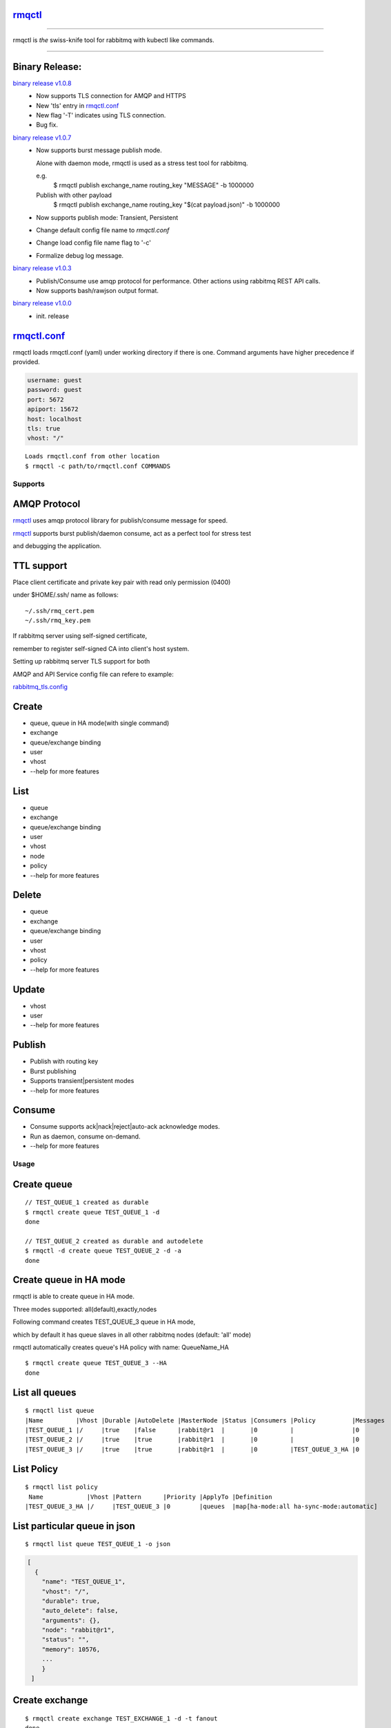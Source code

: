rmqctl_
-------

.. All external links are here
.. _rmqctl: https://github.com/vsdmars/rmqctl
.. _rmqctl.conf: ./rmqctl.conf
.. _rabbitmq_tls.config: ./example/rabbitmq_tls.config
.. |travis| image:: https://api.travis-ci.org/vsdmars/rmqctl.svg?branch=v1
  :target: https://travis-ci.org/vsdmars/rmqctl
.. |go report| image:: https://goreportcard.com/badge/github.com/vsdmars/rmqctl
  :target: https://goreportcard.com/report/github.com/vsdmars/rmqctl
.. |go doc| image:: https://godoc.org/github.com/vsdmars/rmqctl?status.svg
  :target: https://godoc.org/github.com/vsdmars/rmqctl
.. |license| image:: https://img.shields.io/github/license/mashape/apistatus.svg?style=flat
  :target: ./LICENSE
.. |release| image:: https://img.shields.io/badge/release-v1.0.8-blue.svg
  :target: https://github.com/vsdmars/rmqctl/tree/v1.0.0
.. _binary release v1.0.0: https://github.com/vsdmars/rmqctl/releases/tag/v1.0.0
.. _binary release v1.0.3: https://github.com/vsdmars/rmqctl/releases/tag/v1.0.3
.. _binary release v1.0.7: https://github.com/vsdmars/rmqctl/releases/tag/v1.0.7
.. _binary release v1.0.8: https://github.com/vsdmars/rmqctl/releases/tag/v1.0.8

.. ;; And now we continue with the actual content

|travis| |go report| |go doc| |license| |release|

----

rmqctl is *the* swiss-knife tool for rabbitmq with kubectl like commands.

----


Binary Release:
---------------

`binary release v1.0.8`_
 - Now supports TLS connection for AMQP and HTTPS
 - New 'tls' entry in rmqctl.conf_
 - New flag '-T' indicates using TLS connection.
 - Bug fix.


`binary release v1.0.7`_
 - Now supports burst message publish mode.

   Alone with daemon mode, rmqctl is used as a stress test tool for rabbitmq.

   e.g.
    $ rmqctl publish exchange_name routing_key "MESSAGE" -b 1000000

   Publish with other payload
    $ rmqctl publish exchange_name routing_key "$(cat payload.json)" -b 1000000

 - Now supports publish mode: Transient, Persistent
 - Change default config file name to *rmqctl.conf*
 - Change load config file name flag to '-c'
 - Formalize debug log message.

`binary release v1.0.3`_
 - Publish/Consume use amqp protocol for performance.
   Other actions using rabbitmq REST API calls.
 - Now supports bash/rawjson output format.

`binary release v1.0.0`_
 - init. release


rmqctl.conf_
-------------

rmqctl loads rmqctl.conf (yaml) under working directory if there is one.
Command arguments have higher precedence if provided.

.. code:: yaml

   username: guest
   password: guest
   port: 5672
   apiport: 15672
   host: localhost
   tls: true
   vhost: "/"


::

 Loads rmqctl.conf from other location
 $ rmqctl -c path/to/rmqctl.conf COMMANDS


=========
Supports
=========

AMQP Protocol
-------------
rmqctl_ uses amqp protocol library for publish/consume message for speed.

rmqctl_ supports burst publish/daemon consume, act as a perfect tool for stress test

and debugging the application.


TTL support
-----------
Place client certificate and private key pair with read only permission (0400)

under $HOME/.ssh/ name as follows:


::

   ~/.ssh/rmq_cert.pem
   ~/.ssh/rmq_key.pem


If rabbitmq server using self-signed certificate,

remember to register self-signed CA into client's host system.

Setting up rabbitmq server TLS support for both

AMQP and API Service config file can refere to example:

rabbitmq_tls.config_



Create
------
- queue, queue in HA mode(with single command)
- exchange
- queue/exchange binding
- user
- vhost
- --help for more features


List
----
- queue
- exchange
- queue/exchange binding
- user
- vhost
- node
- policy
- --help for more features


Delete
------
- queue
- exchange
- queue/exchange binding
- user
- vhost
- policy
- --help for more features


Update
------
- vhost
- user
- --help for more features


Publish
-------
- Publish with routing key
- Burst publishing
- Supports transient|persistent modes
- --help for more features


Consume
-------
- Consume supports ack|nack|reject|auto-ack acknowledge modes.
- Run as daemon, consume on-demand.
- --help for more features


=====
Usage
=====

Create queue
------------

::

   // TEST_QUEUE_1 created as durable
   $ rmqctl create queue TEST_QUEUE_1 -d
   done

   // TEST_QUEUE_2 created as durable and autodelete
   $ rmqctl -d create queue TEST_QUEUE_2 -d -a
   done


Create queue in HA mode
-----------------------

rmqctl is able to create queue in HA mode.

Three modes supported: all(default),exactly,nodes

Following command creates TEST_QUEUE_3 queue in HA mode,

which by default it has queue slaves in all other rabbitmq nodes (default: 'all' mode)

rmqctl automatically creates queue's HA policy with name: QueueName_HA

::

   $ rmqctl create queue TEST_QUEUE_3 --HA
   done


List all queues
---------------

::

   $ rmqctl list queue
   |Name         |Vhost |Durable |AutoDelete |MasterNode |Status |Consumers |Policy          |Messages
   |TEST_QUEUE_1 |/     |true    |false      |rabbit@r1  |       |0         |                |0
   |TEST_QUEUE_2 |/     |true    |true       |rabbit@r1  |       |0         |                |0
   |TEST_QUEUE_3 |/     |true    |true       |rabbit@r1  |       |0         |TEST_QUEUE_3_HA |0


List Policy
-----------

::

   $ rmqctl list policy
    Name            |Vhost |Pattern      |Priority |ApplyTo |Definition
   |TEST_QUEUE_3_HA |/     |TEST_QUEUE_3 |0        |queues  |map[ha-mode:all ha-sync-mode:automatic]


List particular queue in json
-----------------------------

::

   $ rmqctl list queue TEST_QUEUE_1 -o json

.. code:: json

   [
     {
       "name": "TEST_QUEUE_1",
       "vhost": "/",
       "durable": true,
       "auto_delete": false,
       "arguments": {},
       "node": "rabbit@r1",
       "status": "",
       "memory": 10576,
       ...
       }
    ]


Create exchange
---------------

::

  $ rmqctl create exchange TEST_EXCHANGE_1 -d -t fanout
  done


List all exchanges
------------------

::

  $ rmqctl list exchange
   |Name               |Vhost |Type    |Durable |AutoDelete
   |                   |/     |direct  |true    |false
   |TEST_EXCHANGE_1    |/     |fanout  |true    |false
   |amq.direct         |/     |direct  |true    |false
   |amq.fanout         |/     |fanout  |true    |false
   |amq.headers        |/     |headers |true    |false
   |amq.match          |/     |headers |true    |false
   |amq.rabbitmq.trace |/     |topic   |true    |false
   |amq.topic          |/     |topic   |true    |false


List particular exchange in json
--------------------------------

::

   $ rmqctl list exchange TEST_EXCHANGE_1 -o json

.. code:: json

   {
     "name": "TEST_EXCHANGE_1",
     "vhost": "/",
     "type": "fanout",
     "durable": true,
     "auto_delete": false,
     "internal": false,
     "arguments": {},
     "incoming": [],
     "outgoing": []
   }


Create queue/exchange binding
-----------------------------

rmqctl is able to create exchange bindings as well.

::

  $ rmqctl create bind TEST_EXCHANGE_1 TEST_QUEUE_1 ROUTING_KEY
  done
  $ rmqctl create bind TEST_EXCHANGE_1 TEST_QUEUE_2 ROUTING_KEY
  done

  Creates exchange binding
  $ rmqctl create bind TEST_EXCHANGE_1 TEST_EXCHANGE_2 ROUTING_KEY -t exchange
  done


List queue/exchange binding
---------------------------

::

  $ rmqctl list bind
  |Source          |Destination     |Vhost |Key          |DestinationType
  |                |TEST_QUEUE_1    |/     |TEST_QUEUE_1 |queue
  |                |TEST_QUEUE_2    |/     |TEST_QUEUE_2 |queue
  |TEST_EXCHANGE_1 |TEST_QUEUE_1    |/     |RUN          |queue
  |TEST_EXCHANGE_1 |TEST_EXCHANGE_2 |/     |RUN          |exchange


Publish message
---------------

Publish to a fanout exchange, observing queues bounded to the

exchange *TEST_EXCHANGE_1* received the message.

::

   $ rmqctl publish TEST_EXCHANGE_1 RUN "This is a test message"
   done

   $ rmqctl list queue
   |Name         |Vhost |Durable |AutoDelete |MasterNode |Status |Consumers |Policy          |Messages
   |TEST_QUEUE_1 |/     |true    |false      |rabbit@r1  |       |0         |                |1
   |TEST_QUEUE_2 |/     |true    |true       |rabbit@r1  |       |0         |                |1
   |TEST_QUEUE_3 |/     |true    |true       |rabbit@r1  |       |0         |TEST_QUEUE_3_HA |0


Publish message in burst mode
-----------------------------

Publish to a fanout exchange in burst mode,

observing queues bounded to the exchange *TEST_EXCHANGE_1* received the message.

::

   $ rmqctl publish TEST_EXCHANGE_1 RUN "This is a test message" -b 424242
   done

   $ rmqctl list queue
   |Name         |Vhost |Durable |AutoDelete |MasterNode |Status |Consumers |Policy          |Messages
   |TEST_QUEUE_1 |/     |true    |false      |rabbit@r1  |       |0         |                |424243
   |TEST_QUEUE_2 |/     |true    |true       |rabbit@r1  |       |0         |                |424243
   |TEST_QUEUE_3 |/     |true    |true       |rabbit@r1  |       |0         |TEST_QUEUE_3_HA |0


Consume message
---------------

::

   $ rmqctl consume TEST_QUEUE_1
   |Message
   |This is a test message
   |This is a test message
   ...



Consume message in daemon mode
------------------------------

::

   $ rmqctl consume TEST_QUEUE_2 -d
   |Message
   |This is a test message
   |This is a test message
   ...



Other features including list/update user/vhost/node information, vhost tracing, etc.
-------------------------------------------------------------------------------------
--help for more details.

::

   $ rmqctl --help


Contact
-------
Bug, feature requests, welcome to shoot me an email at:

**vsdmars<at>gmail.com**
